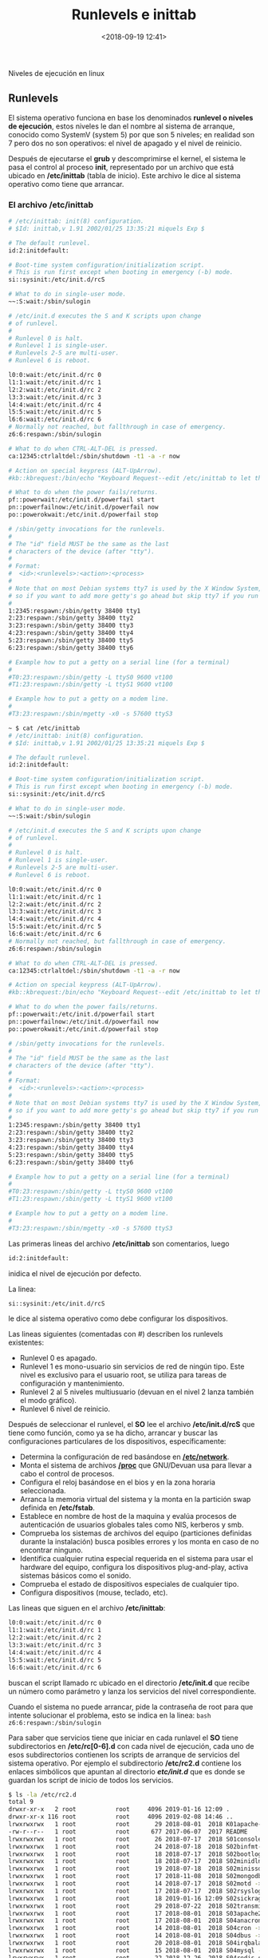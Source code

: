 #+title: Runlevels e inittab
#+date: <2018-09-19 12:41>
#+description: Niveles de ejecución en linux
#+filetags: linux

Niveles de ejecución en linux

** Runlevels

El sistema operativo funciona en base los denominados *runlevel o
niveles de ejecución*, estos niveles le dan el nombre al sistema de
arranque, conocido como SystemV (system 5) por que son 5 niveles; en
realidad son 7 pero dos no son operativos: el nivel de apagado y el
nivel de reinicio.

Después de ejecutarse el *grub* y descomprimirse el kernel, el sistema
le pasa el control al proceso *init*, representado por un archivo que
está ubicado en */etc/inittab* (tabla de inicio). Este archivo le dice
al sistema operativo como tiene que arrancar.

*** El archivo /etc/inittab

#+BEGIN_SRC sh
    # /etc/inittab: init(8) configuration.
    # $Id: inittab,v 1.91 2002/01/25 13:35:21 miquels Exp $

    # The default runlevel.
    id:2:initdefault:

    # Boot-time system configuration/initialization script.
    # This is run first except when booting in emergency (-b) mode.
    si::sysinit:/etc/init.d/rcS

    # What to do in single-user mode.
    ~~:S:wait:/sbin/sulogin

    # /etc/init.d executes the S and K scripts upon change
    # of runlevel.
    #
    # Runlevel 0 is halt.
    # Runlevel 1 is single-user.
    # Runlevels 2-5 are multi-user.
    # Runlevel 6 is reboot.

    l0:0:wait:/etc/init.d/rc 0
    l1:1:wait:/etc/init.d/rc 1
    l2:2:wait:/etc/init.d/rc 2
    l3:3:wait:/etc/init.d/rc 3
    l4:4:wait:/etc/init.d/rc 4
    l5:5:wait:/etc/init.d/rc 5
    l6:6:wait:/etc/init.d/rc 6
    # Normally not reached, but fallthrough in case of emergency.
    z6:6:respawn:/sbin/sulogin

    # What to do when CTRL-ALT-DEL is pressed.
    ca:12345:ctrlaltdel:/sbin/shutdown -t1 -a -r now

    # Action on special keypress (ALT-UpArrow).
    #kb::kbrequest:/bin/echo "Keyboard Request--edit /etc/inittab to let this work."

    # What to do when the power fails/returns.
    pf::powerwait:/etc/init.d/powerfail start
    pn::powerfailnow:/etc/init.d/powerfail now
    po::powerokwait:/etc/init.d/powerfail stop

    # /sbin/getty invocations for the runlevels.
    #
    # The "id" field MUST be the same as the last
    # characters of the device (after "tty").
    #
    # Format:
    #  <id>:<runlevels>:<action>:<process>
    #
    # Note that on most Debian systems tty7 is used by the X Window System,
    # so if you want to add more getty's go ahead but skip tty7 if you run X.
    #
    1:2345:respawn:/sbin/getty 38400 tty1
    2:23:respawn:/sbin/getty 38400 tty2
    3:23:respawn:/sbin/getty 38400 tty3
    4:23:respawn:/sbin/getty 38400 tty4
    5:23:respawn:/sbin/getty 38400 tty5
    6:23:respawn:/sbin/getty 38400 tty6

    # Example how to put a getty on a serial line (for a terminal)
    #
    #T0:23:respawn:/sbin/getty -L ttyS0 9600 vt100
    #T1:23:respawn:/sbin/getty -L ttyS1 9600 vt100

    # Example how to put a getty on a modem line.
    #
    #T3:23:respawn:/sbin/mgetty -x0 -s 57600 ttyS3

    ~ $ cat /etc/inittab
    # /etc/inittab: init(8) configuration.
    # $Id: inittab,v 1.91 2002/01/25 13:35:21 miquels Exp $

    # The default runlevel.
    id:2:initdefault:

    # Boot-time system configuration/initialization script.
    # This is run first except when booting in emergency (-b) mode.
    si::sysinit:/etc/init.d/rcS

    # What to do in single-user mode.
    ~~:S:wait:/sbin/sulogin

    # /etc/init.d executes the S and K scripts upon change
    # of runlevel.
    #
    # Runlevel 0 is halt.
    # Runlevel 1 is single-user.
    # Runlevels 2-5 are multi-user.
    # Runlevel 6 is reboot.

    l0:0:wait:/etc/init.d/rc 0
    l1:1:wait:/etc/init.d/rc 1
    l2:2:wait:/etc/init.d/rc 2
    l3:3:wait:/etc/init.d/rc 3
    l4:4:wait:/etc/init.d/rc 4
    l5:5:wait:/etc/init.d/rc 5
    l6:6:wait:/etc/init.d/rc 6
    # Normally not reached, but fallthrough in case of emergency.
    z6:6:respawn:/sbin/sulogin

    # What to do when CTRL-ALT-DEL is pressed.
    ca:12345:ctrlaltdel:/sbin/shutdown -t1 -a -r now

    # Action on special keypress (ALT-UpArrow).
    #kb::kbrequest:/bin/echo "Keyboard Request--edit /etc/inittab to let this work."

    # What to do when the power fails/returns.
    pf::powerwait:/etc/init.d/powerfail start
    pn::powerfailnow:/etc/init.d/powerfail now
    po::powerokwait:/etc/init.d/powerfail stop

    # /sbin/getty invocations for the runlevels.
    #
    # The "id" field MUST be the same as the last
    # characters of the device (after "tty").
    #
    # Format:
    #  <id>:<runlevels>:<action>:<process>
    #
    # Note that on most Debian systems tty7 is used by the X Window System,
    # so if you want to add more getty's go ahead but skip tty7 if you run X.
    #
    1:2345:respawn:/sbin/getty 38400 tty1
    2:23:respawn:/sbin/getty 38400 tty2
    3:23:respawn:/sbin/getty 38400 tty3
    4:23:respawn:/sbin/getty 38400 tty4
    5:23:respawn:/sbin/getty 38400 tty5
    6:23:respawn:/sbin/getty 38400 tty6

    # Example how to put a getty on a serial line (for a terminal)
    #
    #T0:23:respawn:/sbin/getty -L ttyS0 9600 vt100
    #T1:23:respawn:/sbin/getty -L ttyS1 9600 vt100

    # Example how to put a getty on a modem line.
    #
    #T3:23:respawn:/sbin/mgetty -x0 -s 57600 ttyS3
#+END_SRC

Las primeras lineas del archivo */etc/inittab* son comentarios, luego

#+BEGIN_SRC sh
    id:2:initdefault:
#+END_SRC

inidica el nivel de ejecución por defecto.

La linea:

#+BEGIN_SRC sh
    si::sysinit:/etc/init.d/rcS
#+END_SRC

le dice al sistema operativo como debe configurar los dispositivos.

Las lineas siguientes (comentadas con #) describen los runlevels
existentes:

- Runlevel 0 es apagado.
- Runlevel 1 es mono-usuario sin servicios de red de ningún tipo. Este
  nivel es exclusivo para el usuario root, se utiliza para tareas de
  configuración y mantenimiento.
- Runlevel 2 al 5 niveles multiusuario (devuan en el nivel 2 lanza
  también el modo gráfico).
- Runlevel 6 nivel de reinicio.

Después de seleccionar el runlevel, el *SO* lee el archivo
*/etc/init.d/rcS* que tiene como función, como ya se ha dicho, arrancar
y buscar las configuraciones particulares de los dispositivos,
específicamente:

- Determina la configuración de red basándose en
  [[/Direccion-ip-estatica/][*/etc/network*]].
- Monta el sistema de archivos
  [[/El-sistema-de-archivos-proc/][*/proc*]] que GNU/Devuan usa para
  llevar a cabo el control de procesos.
- Configura el reloj basándose en el bios y en la zona horaria
  seleccionada.
- Arranca la memoria virtual del sistema y la monta en la partición swap
  definida en */etc/fstab*.
- Establece en nombre de host de la maquina y evalúa procesos de
  autenticación de usuarios globales tales como NIS, kerberos y smb.
- Comprueba los sistemas de archivos del equipo (particiones definidas
  durante la instalación) busca posibles errores y los monta en caso de
  no encontrar ninguno.
- Identifica cualquier rutina especial requerida en el sistema para usar
  el hardware del equipo, configura los dispositivos plug-and-play,
  activa sistemas básicos como el sonido.
- Comprueba el estado de dispositivos especiales de cualquier tipo.
- Configura dispositivos (mouse, teclado, etc).

Las lineas que siguen en el archivo */etc/inittab*:

#+BEGIN_SRC sh
    l0:0:wait:/etc/init.d/rc 0
    l1:1:wait:/etc/init.d/rc 1
    l2:2:wait:/etc/init.d/rc 2
    l3:3:wait:/etc/init.d/rc 3
    l4:4:wait:/etc/init.d/rc 4
    l5:5:wait:/etc/init.d/rc 5
    l6:6:wait:/etc/init.d/rc 6
#+END_SRC

buscan el script llamado rc ubicado en el directorio */etc/init.d* que
recibe un número como parámetro y lanza los servicios del nivel
correspondiente.

Cuando el sistema no puede arrancar, pide la contraseña de root para que
intente solucionar el problema, esto se indica en la linea:
=bash  z6:6:respawn:/sbin/sulogin=

Para saber que servicios tiene que iniciar en cada runlavel el *SO*
tiene subdirectorios en */etc/rc[0-6].d* con cada nivel de ejecución,
cada uno de esos subdirectorios contienen los scripts de arranque de
servicios del sistema operativo. Por ejemplo el subdirectorio
*/etc/rc2.d* contiene los enlaces simbólicos que apuntan al directorio
*/etc/init.d/* que es donde se guardan los script de inicio de todos los
servicios.

#+BEGIN_SRC sh
    $ ls -la /etc/rc2.d
    total 9
    drwxr-xr-x   2 root           root     4096 2019-01-16 12:09 .
    drwxr-xr-x 116 root           root     4096 2019-02-08 14:46 ..
    lrwxrwxrwx   1 root           root       29 2018-08-01  2018 K01apache-htcacheclean -> ../init.d/apache-htcacheclean
    -rw-r--r--   1 root           root      677 2017-06-07  2017 README
    lrwxrwxrwx   1 root           root       26 2018-07-17  2018 S01console-setup.sh -> ../init.d/console-setup.sh
    lrwxrwxrwx   1 root           root       24 2018-07-18  2018 S02binfmt-support -> ../init.d/binfmt-support
    lrwxrwxrwx   1 root           root       18 2018-07-17  2018 S02bootlogs -> ../init.d/bootlogs
    lrwxrwxrwx   1 root           root       18 2018-07-17  2018 S02minidlna -> ../init.d/minidlna
    lrwxrwxrwx   1 root           root       19 2018-07-18  2018 S02minissdpd -> ../init.d/minissdpd
    lrwxrwxrwx   1 root           root       17 2018-11-08  2018 S02mongodb -> ../init.d/mongodb
    lrwxrwxrwx   1 root           root       14 2018-07-17  2018 S02motd -> ../init.d/motd
    lrwxrwxrwx   1 root           root       17 2018-07-17  2018 S02rsyslog -> ../init.d/rsyslog
    lrwxrwxrwx   1 root           root       18 2019-01-16 12:09 S02sickrage -> ../init.d/sickrage
    lrwxrwxrwx   1 root           root       29 2018-07-22  2018 S02transmission-daemon -> ../init.d/transmission-daemon
    lrwxrwxrwx   1 root           root       17 2018-08-01  2018 S03apache2 -> ../init.d/apache2
    lrwxrwxrwx   1 root           root       17 2018-08-01  2018 S04anacron -> ../init.d/anacron
    lrwxrwxrwx   1 root           root       14 2018-08-01  2018 S04cron -> ../init.d/cron
    lrwxrwxrwx   1 root           root       14 2018-08-01  2018 S04dbus -> ../init.d/dbus
    lrwxrwxrwx   1 root           root       20 2018-08-01  2018 S04irqbalance -> ../init.d/irqbalance
    lrwxrwxrwx   1 root           root       15 2018-08-01  2018 S04mysql -> ../init.d/mysql
    lrwxrwxrwx   1 root           root       22 2018-12-26  2018 S04redis-server -> ../init.d/redis-server
    lrwxrwxrwx   1 root           root       15 2018-08-01  2018 S04rsync -> ../init.d/rsync
    lrwxrwxrwx   1 root           root       13 2018-08-01  2018 S04ssh -> ../init.d/ssh
    lrwxrwxrwx   1 root           root       17 2018-08-12  2018 S04vboxdrv -> ../init.d/vboxdrv
    lrwxrwxrwx   1 root           root       17 2018-08-01  2018 S05elogind -> ../init.d/elogind
    lrwxrwxrwx   1 root           root       14 2018-08-01  2018 S05slim -> ../init.d/slim
    lrwxrwxrwx   1 root           root       31 2018-08-12  2018 S05vboxautostart-service -> ../init.d/vboxautostart-service
    lrwxrwxrwx   1 root           root       33 2018-08-12  2018 S05vboxballoonctrl-service -> ../init.d/vboxballoonctrl-service
    lrwxrwxrwx   1 root           root       25 2018-08-12  2018 S05vboxweb-service -> ../init.d/vboxweb-service
    lrwxrwxrwx   1 root           root       18 2018-08-01  2018 S06rc.local -> ../init.d/rc.local
    lrwxrwxrwx   1 root           root       19 2018-08-01  2018 S06rmnologin -> ../init.d/rmnologin
#+END_SRC

los links comienzan con una S (start) son los que inician y los que
empiezan con una K (kill) no, después tienen un numero de dos cifras que
indica el orden en el arrancan.

El archivo de configuración continua con:

#+BEGIN_SRC sh
    ca:12345:ctrlaltdel:/sbin/shutdown -t1 -a -r now
#+END_SRC

esto significa que cuando se presionen simultáneamente las teclas ** el
sistema operativo se va a reiniciar automáticamente. Para deshabilitar
esta función solo vasta con comentar la linea anteponiendo un *#* al
comienzo.

*** Cambiando niveles de ejecución
    
Para cambiar el nivel de ejecución su usa el comando init seguido del
número de runlevel al que se va a cambiar:

#+BEGIN_SRC sh
    sudo init 0 (apaga el equipo)
    sudo init 1 (cambia al nivel de ejecución mono-usuario)
    sudo init 2 (cambia al nivel de ejecución multi-usuario)
    sudo init 6 (reinicia el equipo)
#+END_SRC
